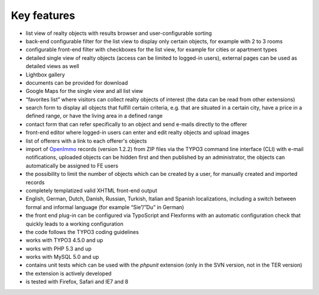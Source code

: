﻿

.. ==================================================
.. FOR YOUR INFORMATION
.. --------------------------------------------------
.. -*- coding: utf-8 -*- with BOM.

.. ==================================================
.. DEFINE SOME TEXTROLES
.. --------------------------------------------------
.. role::   underline
.. role::   typoscript(code)
.. role::   ts(typoscript)
   :class:  typoscript
.. role::   php(code)


Key features
^^^^^^^^^^^^

- list view of realty objects with results browser and user-configurable
  sorting

- back-end configurable filter for the list view to display only certain
  objects, for example with 2 to 3 rooms

- configurable front-end filter with checkboxes for the list view, for
  example for cities or apartment types

- detailed single view of realty objects (access can be limited to
  logged-in users), external pages can be used as detailed views as well

- Lightbox gallery

- documents can be provided for download

- Google Maps for the single view and all list view

- “favorites list” where visitors can collect realty objects of interest
  (the data can be read from other extensions)

- search form to display all objects that fulfill certain criteria, e.g.
  that are situated in a certain city, have a price in a defined range,
  or have the living area in a defined range

- contact form that can refer specifically to an object and send e-mails
  directly to the offerer

- front-end editor where logged-in users can enter and edit realty
  objects and upload images

- list of offerers with a link to each offerer's objects

- import of `OpenImmo <http://www.openimmo.de/>`_ records (version
  1.2.2) from ZIP files via the TYPO3 command line interface (CLI) with
  e-mail notifications, uploaded objects can be hidden first and then
  published by an administrator, the objects can automatically be
  assigned to FE users

- the possibility to limit the number of objects which can be created by
  a user, for manually created and imported records

- completely templatized valid XHTML front-end output

- English, German, Dutch, Danish, Russian, Turkish, Italian and Spanish
  localizations, including a switch between formal and informal language
  (for example “Sie”/”Du” in German)

- the front end plug-in can be configured via TypoScript and Flexforms
  with an automatic configuration check that quickly leads to a working
  configuration

- the code follows the TYPO3 coding guidelines

- works with TYPO3 4.5.0 and up

- works with PHP 5.3 and up

- works with MySQL 5.0 and up

- contains unit tests which can be used with the  *phpunit* extension
  (only in the SVN version, not in the TER version)

- the extension is actively developed

- is tested with Firefox, Safari and IE7 and 8


